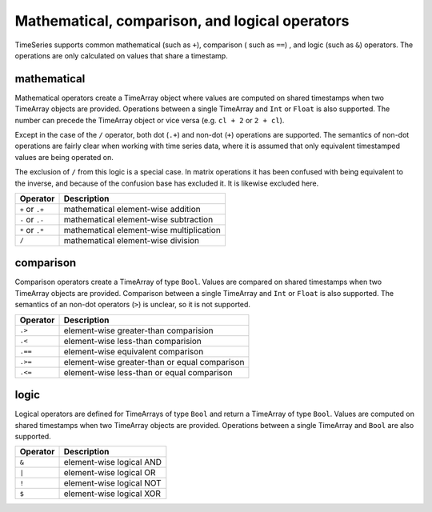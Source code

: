 Mathematical, comparison, and logical operators
===============================================

TimeSeries supports common mathematical (such as ``+``), comparison ( such as ``==``)
, and logic (such as ``&``) operators. The operations are only calculated on values that share a timestamp.

mathematical
------------

Mathematical operators create a TimeArray object where values are computed on shared timestamps when two TimeArray 
objects are provided. Operations between a single TimeArray and ``Int`` or ``Float`` is also supported. The number 
can precede the TimeArray object or vice versa (e.g. ``cl + 2`` or ``2 + cl``).

Except in the case of the ``/`` operator, both dot (``.+``) and non-dot (``+``) operations are supported. The semantics
of non-dot operations are fairly clear when working with time series data, where it is assumed that only equivalent 
timestamped values are being operated on. 

The exclusion of ``/`` from this logic is a special case. In matrix operations it has been confused with being 
equivalent to the inverse, and because of the confusion base has excluded it. It is likewise excluded here. 

+------------------+------------------------------------------+
| Operator         | Description                              |
+==================+==========================================+
| ``+`` or  ``.+`` | mathematical element-wise addition       |
+------------------+------------------------------------------+
| ``-`` or  ``.-`` | mathematical element-wise subtraction    |
+------------------+------------------------------------------+
| ``*`` or  ``.*`` | mathematical element-wise multiplication |
+------------------+------------------------------------------+
|      ``/``       | mathematical element-wise division       |
+------------------+------------------------------------------+

comparison
----------

Comparison operators create a TimeArray of type ``Bool``. Values are compared on shared timestamps when two TimeArray 
objects are provided. Comparison between a single TimeArray and ``Int`` or ``Float`` is also supported. The semantics of
an non-dot operators (``>``) is unclear, so it is not supported.

+---------+-----------------------------------------------+
| Operator| Description                                   |
+=========+===============================================+
| ``.>``  | element-wise greater-than comparision         |
+---------+-----------------------------------------------+
| ``.<``  | element-wise less-than comparision            |
+---------+-----------------------------------------------+
| ``.==`` | element-wise equivalent comparison            |
+---------+-----------------------------------------------+
| ``.>=`` | element-wise greater-than or equal comparison |
+---------+-----------------------------------------------+
| ``.<=`` | element-wise less-than or equal comparison    |
+---------+-----------------------------------------------+

logic
-----

Logical operators are defined for TimeArrays of type ``Bool`` and return a TimeArray of type ``Bool``. Values are computed on shared timestamps when two TimeArray 
objects are provided. Operations between a single TimeArray and ``Bool`` are also supported.

+---------+---------------------------------+
| Operator| Description                     |
+=========+=================================+
| ``&``   | element-wise logical AND        |
+---------+---------------------------------+
| ``|``   | element-wise logical OR         |
+---------+---------------------------------+
| ``!``   | element-wise logical NOT        |
+---------+---------------------------------+
| ``$``   | element-wise logical XOR        |
+---------+---------------------------------+


